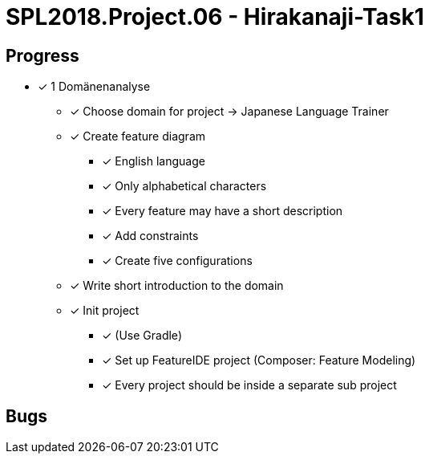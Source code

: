 = SPL2018.Project.06 - Hirakanaji-Task1

== Progress
* [x] 1 Domänenanalyse
    ** [x] Choose domain for project -> Japanese Language Trainer
    ** [x] Create feature diagram
        *** [x] English language
        *** [x] Only alphabetical characters
        *** [x] Every feature may have a short description
        *** [x] Add constraints
        *** [x] Create five configurations
    ** [x] Write short introduction to the domain
    ** [x] Init project
        *** [x] (Use Gradle)
        *** [x] Set up FeatureIDE project (Composer: Feature Modeling)
        *** [x] Every project should be inside a separate sub project

== Bugs